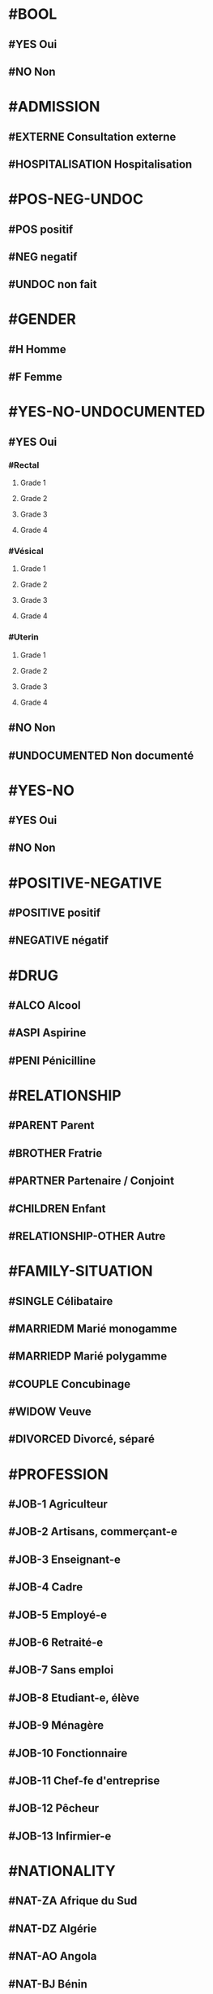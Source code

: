 * #BOOL
** #YES Oui
** #NO Non

* #ADMISSION
** #EXTERNE Consultation externe
** #HOSPITALISATION Hospitalisation

* #POS-NEG-UNDOC
** #POS positif
** #NEG negatif
** #UNDOC non fait

* #GENDER
** #H Homme
** #F Femme

* #YES-NO-UNDOCUMENTED
** #YES Oui
*** #Rectal
**** Grade 1
**** Grade 2
**** Grade 3
**** Grade 4
*** #Vésical
**** Grade 1
**** Grade 2
**** Grade 3
**** Grade 4
*** #Uterin
**** Grade 1
**** Grade 2
**** Grade 3
**** Grade 4
** #NO Non
** #UNDOCUMENTED Non documenté


* #YES-NO
** #YES Oui
** #NO Non

* #POSITIVE-NEGATIVE
** #POSITIVE positif
** #NEGATIVE négatif


* #DRUG
** #ALCO Alcool
** #ASPI Aspirine
** #PENI Pénicilline

* #RELATIONSHIP
** #PARENT Parent
** #BROTHER Fratrie
** #PARTNER Partenaire / Conjoint
** #CHILDREN Enfant
** #RELATIONSHIP-OTHER Autre

* #FAMILY-SITUATION
** #SINGLE Célibataire
** #MARRIEDM Marié monogamme
** #MARRIEDP Marié polygamme
** #COUPLE Concubinage
** #WIDOW Veuve
** #DIVORCED Divorcé, séparé

* #PROFESSION
** #JOB-1 Agriculteur
** #JOB-2 Artisans, commerçant-e
** #JOB-3 Enseignant-e
** #JOB-4 Cadre
** #JOB-5 Employé-e
** #JOB-6 Retraité-e
** #JOB-7 Sans emploi
** #JOB-8 Etudiant-e, élève
** #JOB-9 Ménagère
** #JOB-10 Fonctionnaire
** #JOB-11 Chef-fe d'entreprise
** #JOB-12 Pêcheur
** #JOB-13 Infirmier-e


* #NATIONALITY
** #NAT-ZA Afrique du Sud
** #NAT-DZ Algérie
** #NAT-AO Angola
** #NAT-BJ Bénin
** #NAT-BW Botswana
** #NAT-BF Burkina Faso
** #NAT-BI Burundi
** #NAT-CM Cameroun
** #NAT-CV Cap-Vert
** #NAT-CF République centrafricaine
** #NAT-KM Comores
** #NAT-CG République du Congo
** #NAT-CD République démocratique du Congo
** #NAT-CI Côte d'Ivoire
** #NAT-DJ Djibouti
** #NAT-EG Égypte
** #NAT-ER Érythrée
** #NAT-ET Éthiopie
** #NAT-GA Gabon
** #NAT-GM Gambie
** #NAT-GH Ghana
** #NAT-GN Guinée
** #NAT-GW Guinée Bissau
** #NAT-GQ Guinée Equatoriale
** #NAT-KE Kenya
** #NAT-LS Lesotho
** #NAT-LR Liberia
** #NAT-LY Libye
** #NAT-MG Madagascar
** #NAT-MW Malawi
** #NAT-ML Mali
** #NAT-MA Maroc
** #NAT-MU Maurice
** #NAT-MR Mauritanie
** #NAT-MZ Mozambique
** #NAT-NA Namibie
** #NAT-NI Niger
** #NAT-NE Nigeria
** #NAT-UG Ouganda
** #NAT-RW Rwanda
** #NAT-SN Sénégal
** #NAT-SC Seychelles
** #NAT-SL Sierra Leone
** #NAT-SO Somalie
** #NAT-SD Soudan
** #NAT-SS Soudan du Sud
** #NAT-SZ Swaziland
** #NAT-TZ Tanzanie
** #NAT-TD Tchad
** #NAT-TG Togo
** #NAT-TN Tunisie
** #NAT-ZM Zambie
** #NAT-ZW Zimbabwe

* #AMENORRHEE
** #No Non
** #AMENORRHEE-PRIMAIRE aménorrhée primaire
** #AMENORRHEE-SECONDAIRE aménorrhée secondaire

* #QUANTITY-PERIOD
** #RARE Rare
** #NORMAL Normal
** #PROFUSE Abondante
** #UNDOCUMENTED Non documenté


* #CONTRACEPTION
** #CONTRACEPTION-NO Pas de contraception
** #CONTRACEPTION-PRESERVATIF-MASC Préservatif masculin
** #CONTRACEPTION-PRESERVATIF-FEM Préservatif féminin
** #CONTRACEPTION-ORAL Contraceptif oral
** #CONTRACEPTION-IMPLANT Implant
** #CONTRACEPTION-INJ Contraceptif injectable
** #CONTRACEPTION-EMER Contraceptif d'urgence
** #CONTRACEPTION-LIG Ligature des trompes
** #CONTRACEPTION-OTHER Autre
** #CONTRACEPTION-UNDOCUMENTED Non documenté

* #GYNECOLOGICAL-TUMOR
** #CANCER-SEIN Cancer du sein
** #CANCER-CERVICAL Cancer cervical
** #CANCER-GYNECO-OTHER Autre pathologie gynécologique tumorale

* #COUNTRY
** #ZA Afrique du Sud
** #DZ Algérie
** #AO Angola
** #BJ Bénin
** #BW Botswana
** #BF Burkina Faso
** #BI Burundi

** #CM Cameroun
*** #CM-ADAM Adamaoua
**** #CM-ADAM-BAN District Banyo
***** AS Allat
***** AS Boumdo
***** AS Djem
***** AS Fada
***** AS Hore Taram
***** AS Mayo Darle CMA
***** AS Mayo Darle CSPC
***** AS Mayo Djinga
***** AS Mayo Kelele
***** AS Mbamti Katarko
***** AS Ndiwawa
***** AS Ribao
***** AS Sambo Labo
***** AS Taram Yabam
***** AS Tiket
**** District de Bankim
***** AS Atta
***** AS Bandam
***** AS Bankim rural
***** AS Bankim urbain
***** AS Nyamboya
***** AS Somie
***** AS Songkolong
**** District Djohong
***** AS Batoua-godole
***** AS Djohong
***** AS Kombo - Laka
***** AS Ngam
***** AS Ngaoui
***** AS Yamba
***** AS Yarmbang
**** District Meiganga
***** AS Babongo
***** AS Badjer
***** AS Beka
***** AS Bindiba
***** AS Boula
***** AS Dir CMA
***** AS Gandinang
***** AS Gunbela
***** AS Kaka
***** AS Kalaldi
***** AS Lokoti
***** AS Mbarang
***** AS Meidougou
***** AS Meiganga prive
***** AS Meiganga public
**** District Ngaoundal
***** AS Bagodo
***** AS Beka Gotto
***** AS Danfili
***** AS Ngaoundal Catholique
***** AS Ngaoundal CMA
***** AS Pangar
**** District Ngaoundere Rural
***** AS Beka-Hossere
***** AS Belel
***** AS Dang
***** AS Dibi
***** AS Likok
***** AS Martap
***** AS Mbang-Mboum
***** AS Mbe
***** AS Ngan-ha
***** AS Nyambaka
***** AS Sassa-Mbersi
***** AS Tourningal
***** AS Wack
***** AS Wassande
***** AS Bamyanga
***** AS Boumdjere
***** AS Ndelbe
***** AS Sabongari
**** District Tibati
***** AS Allat Mengack
***** AS Djombi
***** AS Mbakaou
***** AS Meidjamba
***** AS Minim
***** AS Ngaoubela
***** AS Tibati CMA
***** AS Tibati CSI
***** AS Tongo
**** District Tignere
***** AS Alme
***** AS Dode
***** AS Doualayel
***** AS Gadjiwan
***** AS Galim Tignere
***** AS Garbaya Yelwa
***** AS Kontcha
***** AS Libong
***** AS Mayo Bale
***** AS Tchabal Mbabo
***** AS Tignere
***** AS Wogomdou

*** Centre
**** District Akonolinga
***** AS Abem
****** EBENA
****** ABEM
****** AFEM
****** AKOUA
****** ANDOM
****** DJO'O
****** EBANDA
****** EKOUGOU I
****** EKOUGOU II
****** ETOLE
****** LEY
****** MBANG
****** MBEGA
****** MBIELE
****** MEBANG
****** MEKA'A NGONE
****** MINBAMA
****** NGOLLE
****** NLOBOLE
****** TENG
****** WOUMA
****** ZO'ONDIE

***** AS Akak
****** MAMELASSI
****** AZEM-
****** BITETELE
****** NGOUI
****** ZOUAMEYONG

***** AS Akonolinga urbain
****** Akonolinga
******* ABAM
******* AKOLO
******* ASSANGA
******* BESS
******* BIBA
******* BONDI
******* EBOA
******* EBOGO
******* EBOLASSI
******* EDOUMA
******* EKAM
******* EKOKO
******* EKOLMAN
******* EKOTE
******* EKOUDOU
******* EKOUMDOUMA
******* ESSANG
******* ESSONG
******* EWONDO
******* KPWELE
******* LOUM
******* MAKA
******* MBOSSO
******* MEKENDA
******* MEKONG
******* MELAN
******* MENGANA
******* MESSA
******* MEWOM
******* MEYOO
******* MINKONGO
******* MVE
******* NDAMBA
******* NDELE
******* NGOUBOU
******* NKOLNKOLSSENG
******* NKOLOBOUTOU
******* OVANG
******* QUARTIER ADMINISTRATIF
******* QUARTIER BAMILEKE
******* QUARTIER HAOUSSA
******* QUARTIER LAC
******* QUARTIER SCIERIE
******* SOBIA
******* SOMBO
******* SOO
******* VILLAGE 1
******* VILLAGE 2
******* YELINDA
******* YEMEYEME
******* YENGONO 1
******* YENGONO2
***** AS Djoudjoua
****** ANDOM MBAMA
****** ANDOM ASSI
****** AYENE
****** BIKOUM 2
****** BIKOUM1
****** DJOUDJOUA
****** EKOT
****** KOMBANG
****** KWPELE
****** MBASSI
****** MBEKOA
****** MBILLI
****** MEDJAP
****** MEDJAP ASSI
****** MEDOUMOU
****** MEKOK
****** NDJOBOCK
****** NDJOMBO ASSI
****** NGAT
****** NGOMBI
****** NKOABANG
****** NKOLOBONG
****** NKOLODJA
****** NOLO
****** NYASAMBA
****** YABE
****** YEBE
****** ZENGUE

***** AS Edjom
****** EDJOM
****** BETA
****** BIBA
****** BIKOMAN
****** BIKOUM I
****** BIKOUM II
****** BIYEM
****** EBOMAN
****** ENONEN
****** KAM II
****** MAAN
****** MEBASSA
****** MEBASSA II
****** MEBOMO
****** MEFINDI
****** MENGBWA
****** MEYO
****** NKOLMAKA
****** NKOLMEVOUT
****** NKOLSSI
****** NKOLTOM
****** NKOVENG
****** ZOMO

***** AS Ekoudou
****** EKOUDOU
****** ABANG ADJAB
****** ATSAMANE
****** AZEM
****** BITONE
****** BITSOK ADJAB
****** BITSOK TIKA
****** EFOUFOUM
****** EKOMBITE
****** EKOUDOU 2
****** EYEB 1
****** EYEK 2
****** MBAA
****** MEDJAM MELA
****** MEYEM AYA
****** NDJA DOUAN
****** NGOULEMEKONG
****** NKOABANG
****** NKOUT
****** OFOUBI
****** OVENG
****** SENG
****** TAP
****** ZADA 1
****** ZADA2
****** ZOULEBOT

***** AS Emvane-So
****** NGALLA
****** BIYOKA
****** CANAN
****** EBOMAN
****** EKOMBA-SSO
****** EMVANE SSO
****** ENGUELBAM
****** ESSAMANA
****** FANG SSO
****** KOUDOU
****** MABEN
****** MAYOS YEYE
****** MEBAE
****** MEDOMBO
****** MEKONG
****** MENGANA SSO
****** MEYOS SSO
****** NKANG ASSE
****** NKO
****** NKOADJAP
****** NTONGA
****** SONGDJEGUE
****** YANDA

***** AS Endom
****** ENDOM BLOC I
****** ABANG
****** AKOLUI
****** ATONG
****** BANGA
****** BENGUIA
****** BIGNIGNALI
****** BITSOGMALANG
****** EBIBIWO'O
****** EFFOULAN
****** EKOMBA
****** ENAMA
****** ENDOM BLOC 4
****** ENDOM BLOC II
****** ENDOM BLOC III
****** ENDOM FIN VILLAGE
****** ESSENG
****** FOULADJA
****** FOULASSI
****** KAM 1
****** KAM 2
****** KONGO
****** LOUM
****** MBALAM
****** MEDJEME 1
****** MEDJEME 2
****** MEKAK
****** MELANG
****** MEWOUT
****** MINBAN
****** MONEGOGO
****** NDOMBE
****** NDON
****** NGUELBANG
****** NKOLABENG
****** NKOLMEWOUT
****** NKOUTKOMO
****** NYADOGO
****** OVENG
****** PARADIE
****** PKWAMENDJIN
****** TOMBO
****** ZOULOU 1
****** ZOULOU 2

***** AS Mengang
****** ATONG
****** AKONO-AWAE
****** AWAE
****** BIYOMBO
****** EBASSI
****** EBOLAKOUNOU
****** EDOU
****** EKOK
****** ESSOUBA
****** KOUNDEESSONG
****** KOUNDOU
****** MENGANG
****** MENGOU
****** MEYONJOON
****** MINBANG
****** NKOLBECK
****** NKOLVAE
****** NSEP
****** OBOG
****** OMBGWONG

***** AS Mengueme-si
****** Meloum
****** ABABA
****** abam yuendjock
****** ALANGUENA
****** ATE
****** AVOM 1
****** biba
****** BIKOUMOU
****** BISSA BIFONO
****** DOUNGA
****** EFOGO
****** EFOULAN
****** EKOUNDOU
****** EMVONG
****** ETINGUILI
****** EVOM 2
****** KAMBA
****** LOUM
****** MEKOMO
****** mengueme si
****** meyeck
****** mezaa
****** MOBOLO SI
****** nkang kombo
****** NYAMOMO
****** YANA





***** AS Yeme-yeme
****** ABUI
****** AKOK
****** ASSOM
****** BALA
****** BIDJONG
****** BONG
****** DOUMOU
****** DOUNDOU ESSABO
****** EBOLDOUMOU
****** EKOUMEDOUM
****** ELOMBO
****** EYENGUELE
****** FOON
****** KANE
****** KEN
****** KONDANE
****** KOP
****** KOUM
****** MBALDJAP
****** MEDJEK
****** MELEN
****** MENGANA
****** MEYESS
****** MINGUEME
****** MINLOP
****** MOUMA
****** NDIBIDJEN
****** NDJONMEDJAP
****** NGOEDZOGO
****** NKOUMADJAP
****** NNEZIA
****** NVANEM
****** SAM
****** SESS
****** YEME
****** YEME YEME
****** YII

***** AS Zalom
****** EBAL
****** AKOUA
****** ANDAMEYOS
****** ASOO ADJAP
****** BIBA
****** BIBA2
****** BINOCK
****** EBOLOWA
****** EKAN
****** EKOUNDOUM
****** ENDAM
****** KEKA
****** MEBEL
****** MEDJAP
****** MEDOU
****** MEGOMBO
****** MEKOUM
****** NDIBI
****** NJELI
****** NKOLZOCK
****** NKOUT
****** NSIMI
****** NVANDAN
****** OSSANANGA
****** SOLOLO
****** SOO
****** ZALOM

**** District Awae
***** AS Elat minkom
***** AS Mimbang
***** AS Ngat
***** AS Nkolessong
***** AS Olanguina

**** District Ayos
***** AS Ayos
***** AS Efoufoup
***** AS Kobdombo
***** AS Mang
***** AS Mbaka
***** AS Mboke
***** AS Nganga
***** AS Nkoambang
***** AS Nyamvoudou
***** AS Salla
***** AS Yenassa


**** District Bafia
***** AS Assala
***** AS Bafia i
***** AS Bafia ii
***** AS Bafia rural
***** AS Balamba
***** AS Baliama
***** AS Bayomen
***** AS Bokito
***** AS Bongo
***** AS Deuk
***** AS Donenkeng
***** AS Gbwah
***** AS Goufan
***** AS Kiki
***** AS Mouko
***** AS Ombessa
***** AS Roum
***** AS Tsekane
***** AS Yangben

**** District Biyem Assi
***** AS Akok-ndoe
***** AS Biscuiterie
***** AS Biyem - Assi 1
***** AS Biyem - Assi 2
***** AS Etoug - Ebe
***** AS Melen elig-effa
***** AS Mendong
***** AS Mvog betsi
***** AS Nkolbikok 1
***** AS Nkolbikok 2
***** AS Simbok

**** District Cite Verte
***** AS Briqueterie
***** AS Carriere
***** AS Cite verte
***** AS Ekoudou
***** AS Messa
***** AS Mokolo
***** AS Nkomkana
***** AS Tsinga
***** AS Tsinga oliga

**** District Djoungolo
***** AS Elig essono
***** AS Emana
***** AS Essos
***** AS Etoa - Meki
***** AS Mballa 2
***** AS Mballa 5
***** AS Mvog ada
***** AS Nfandena
***** AS Nkolmesseng
***** AS Nkolondom
***** AS Nlongkak
***** AS Tsinga village

**** District Ebebda
***** AS Djounyat
***** AS Leka
***** AS Ngoksa
***** AS Nkolelouga


**** District Efoulan
***** AS Afanoyoa
***** AS Ahala
***** AS Efoulan
***** AS Ngoa ekelle
***** AS Nsimeyong
***** AS Obili

**** District Elig Mfomo
***** AS Elig - Mfomo
***** AS Kokodo
***** AS Nkengue
**** District Eseka
***** AS Bidjocka
***** AS Bondjock
***** AS Eseka
***** AS Ilanga
***** AS Likongue
***** AS Makak
***** AS Messondo
***** AS Mom
***** AS Song bayang
***** AS Song-badjeck
***** AS Songbong
**** District Esse
***** AS Afanloum
***** AS Edzendouan
***** AS Esse ville
***** AS Mvengessaboutou
***** AS Ngondimbele
***** AS Ngoungoumdu
***** AS Ongandi
**** District Evodoula
***** AS Evodoula
***** AS Kalngaha
***** AS Nkolassa
***** AS Nloudou
**** District Mbalmayo
***** AS Akoeman
***** AS Angonfeme
***** AS Assie
***** AS Ekoumeyek
***** AS Mbalmayo 1
***** AS Mbalmayo 2
***** AS Mbyo ngallan
***** AS Mengueme
***** AS Metet
***** AS Minlaba
***** AS Ngomedzap
***** AS Nkolmeyang
***** AS Nkolnyama
***** AS Nkolya
***** AS Olama
***** AS Onanambessa
***** AS Ossoessam
***** AS Sep
***** AS Zoatoupsi
**** District Mbandjock
***** AS Edoumdane
***** AS Lembe yezoum
***** AS Mbandjock
***** AS Mebolo
***** AS Mvebekon
***** AS Ndjore
***** AS Ndoumba
***** AS Nkoteng 1
***** AS Nkoteng 2
***** AS Nyassi
***** AS Zoa
**** District Mbankomo
***** AS Binguela
***** AS Ebeba
***** AS Mbankomo
***** AS Mefomo
***** AS Ntouessong
**** District Mfou
***** AS Atega
***** AS Dzeng
***** AS Essazok
***** AS Komassi
***** AS Meven
***** AS Mfou
***** AS Ndangueng
***** AS Nkilzok
***** AS Nkoabang
***** AS Nkongoa
***** AS Nsimalen
***** AS Omvan
**** District Monatele
***** AS Eyenmeyong
***** AS Monatele
***** AS Mvomekak
***** AS Ngomo
***** AS Nkog bong
***** AS Nkolkosse
***** AS Nlong bon 1
***** AS Tala
**** District Nanga Eboko
***** AS Bibey
***** AS Bissaga
***** AS Emtse
***** AS Mbargue
***** AS Metep
***** AS Minta
***** AS Mvomzock
***** AS Nanga eboko
***** AS Ndjassi
***** AS Ndjombe
***** AS Ngoulmekong
***** AS Nguen
***** AS Nsem
***** AS Wall
**** District Ndikinimeki
***** AS Boutourou
***** AS Makenene
***** AS Ndikinimeki
***** AS Ndokowanen
***** AS Nitoukou
***** AS Nyokon
**** District Ngog Mapubi
***** AS Bot makak
***** AS Boumnyebel
***** AS Dibang
***** AS Hegba
***** AS Mandoumba
***** AS Matomb
***** AS Mbanda
***** AS Mbebe kikot
***** AS Mintaba
***** AS Ndongo
***** AS Ngog-mapubi
***** AS Nguibassal
***** AS Ntouleng
***** AS Sombo
**** District Ngoumou
***** AS Akono
***** AS Bikok
***** AS Bikop
***** AS Evindissi
***** AS Ngoumou
***** AS Nkong abok
***** AS Offounou
**** District Nkolbisson
***** AS Ekorozock
***** AS Etetak
***** AS Nkolbisson
***** AS Nkolnkoumou
***** AS Nkolso'o
***** AS Nnom-nnam
***** AS Oyom-abang
**** District Nkoldongo
***** AS Ekounou
***** AS Kondengui
***** AS Meyo
***** AS Mimboman 1
***** AS Mimboman 2
***** AS Nkolndongo 1
***** AS Nkolndongo 2
***** AS Nkomo
***** AS Odza
**** District Ntui
***** AS Biakoa
***** AS Mbangassina
***** AS Ndimi
***** AS Ndjame
***** AS Ngoro
***** AS Nguila
***** AS Ntui
***** AS Nvoundou
***** AS Nyamanga 2
***** AS Nyamoko
***** AS Talba
**** District Obala
***** AS Batchenga
***** AS Efok
***** AS Ekabita - mendoum
***** AS Endinding
***** AS Essong
***** AS Etoud - Ayos
***** AS Minkama
***** AS Nkolguem
***** AS Nkolmekok
***** AS Nkometou
***** AS Obala
***** AS Yemessoa
***** AS Ebougsi
***** AS Ekekam 3
***** AS Elig eyeng
***** AS Lobo
***** AS Mva'a
***** AS Mvoua
***** AS Ngoya
***** AS Nkolpoblo
***** AS Nlong
***** AS Okola
***** AS Voua 2
**** District Sa'a
***** AS Lebamzip
***** AS Lepopomo
***** AS Ndong elang
***** AS Nkolang
***** AS Nkolbobo
***** AS Nkolmgbana
***** AS Nkolvak
***** AS Nlong onambele
***** AS Ondondo
***** AS Saa
**** District Soa
***** AS Ebang
***** AS Koulou
***** AS Ngali 2
***** AS Ntouessong
***** AS Soa
***** AS Ting melen
**** District Yoko
***** AS Doume
***** AS Linte
***** AS Makouri
***** AS Mankim
***** AS Nditam
***** AS Ndjole
***** AS Ngambe-tikar
***** AS Yoko


*** Est
**** District Abong Mbang
***** AS Abong Mbang Nord
***** AS Abong Mbang Sud
***** AS Angossas
***** AS Ankoung
***** AS Atok
***** AS Mbomba
***** AS Mindourou
***** AS Nkouak
**** District Batouri
***** AS Bandongoue
***** AS Batouri Centre 1
***** AS Batouri Centre 2
***** AS Batouri Nord 1
***** AS Batouri Nord 2
***** AS Batouri Ouest 1
***** AS Batouri Ouest 2
***** AS Batouri Sud
***** AS Belita 2
***** AS Dem 2 Kambele
***** AS Gadji
***** AS Gounte
***** AS Kamba Mieri
***** AS Mbendissola
***** AS Mbounou
***** AS Ndjassi
***** AS Nguelebok
***** AS Tapare
**** District Bertoua
***** AS Bazzama
***** AS Belabo
***** AS Bombi
***** AS Deng Deng
***** AS Diang
***** AS Enia
***** AS Grand Mboulaye
***** AS Mandjou
***** AS Mbethen
***** AS Mokolo 1
***** AS Mokolo 4
***** AS Moundi
***** AS Ndemba 1
***** AS Ndouan
***** AS Nkolbikon
***** AS Radio
***** AS Tigaza
**** District Betare Oya
***** AS Betare Oya
***** AS Dang Patou
***** AS Mbitom
***** AS Ngoura
***** AS Tongo Gadima
**** District Doume
***** AS Bayong
***** AS Dimako Nord
***** AS Dimako Sud
***** AS Doume 1
***** AS Doume 2
***** AS Goumbegeron
***** AS Motcheboum
***** AS Ngandame
***** AS Ngomdouma
***** AS Nkoum
***** AS Petit Pol
***** AS Seguelendom
**** District Garoua Boulai
***** AS Bindimba
***** AS Gado Badjere
***** AS Garoua Boulae
***** AS Nandoungue
**** District Kette
***** AS Bedobo
***** AS Bengue Tiko
***** AS Boubara
***** AS Gbiti
***** AS Kette
***** AS Lala
***** AS Ouli
***** AS Oundjiki
***** AS Timangolo
**** District Lomie
***** AS Lomie
***** AS Messok
***** AS Ngoyla
***** AS Zoulabot 1
**** District Mbang
***** AS Atsieck
***** AS Bimba
***** AS Djampiel
***** AS Kagnol 1
***** AS Lila
***** AS Mbang
**** District Messamena
***** AS Bidjombo
***** AS Dimpam
***** AS Doumo Mama
***** AS Messamena
***** AS Ngoulemakong
***** AS Somalomo
**** District Moloundou
***** AS Mikel
***** AS Moloundou
***** AS Ndongo/Adjala
***** AS Nguilili
***** AS Salapoumbe
**** District Ndelele
***** AS Kentzou
***** AS Lolo
***** AS Mbondoua
***** AS Mindourou
***** AS Ndelele
***** AS Ngotto
***** AS Pana
**** District Nguelemendouka
***** AS Azomekout
***** AS Bika
***** AS Ngoap
***** AS Nguelemendouka HD
**** District Yokadouma
***** AS Gari Gombo
***** AS Gribi
***** AS Massea
***** AS Moampack
***** AS Momdjepom
***** AS Ngatto
***** AS Ngolla 35
***** AS Yokadouma Nord
***** AS Yokadouma Sud

*** Extrème Nord
**** District Bogo
***** AS Balaza
***** AS Balda
***** AS Bogo
***** AS Borai
***** AS Guinggley
***** AS Madaka
***** AS Sedek
**** District Bourha
***** AS Boukoula
***** AS Bourha
***** AS Gamboura
***** AS Guili 1
***** AS Guili 2
***** AS Mbola
***** AS Oudda
***** AS Tchevi
***** AS Teleki
**** District Gazawa
***** AS Dagai
***** AS Gawel
***** AS Gazawa
***** AS Loulou
***** AS Massakal
***** AS Ndoukoula
***** AS Zongoya
**** District Goulfey
***** AS Afade
***** AS Amdjagara
***** AS Gana
***** AS Goulfey
***** AS Hilele
***** AS Maltam
***** AS Mara
**** District Guere
***** AS Bagana
***** AS Djougoumta
***** AS Dompya
***** AS Gobo
***** AS Guibi
***** AS Nouldaina
***** AS Polgue
**** District Guidiguis
***** AS Barlang
***** AS Bizili
***** AS Dongrosse
***** AS Doubane
***** AS Dziguilao 1
***** AS Dziguilao 2
***** AS Golonghini
***** AS Goundaye
***** AS Guego
***** AS Guereme
***** AS Guidiguis
***** AS Kabla
***** AS Kofide
***** AS Kourbi
***** AS Touloum
**** District Hina
***** AS Bering
***** AS Gamdougoum
***** AS Gawar
***** AS Hina
***** AS Ounangare Dimeo
***** AS Tchamahe
***** AS Zidim
***** AS Zouvoul
**** District Kaele
***** AS Bipaing
***** AS Boboyo
***** AS Djidoma
***** AS Doumrou
***** AS Gaban
***** AS Gadas
***** AS Garey
***** AS Going
***** AS Kaele
***** AS Lara
***** AS Mapoussere
***** AS Midjivin
***** AS Mindjil
***** AS Moubare
**** District Kar Hay
***** AS Datcheka
***** AS Doukoula 1
***** AS Doukoula 2
***** AS Gane
***** AS Going -Tala
***** AS Guissia
***** AS Kada
***** AS Mogom
***** AS Oulargo
***** AS Tchatibali
***** AS Werfeo
***** AS Zouaye
**** District Kolofata
***** AS Amchide
***** AS Gujimdele
***** AS Kerawa
***** AS Kolofata
***** AS Kouyape
***** AS Limani
***** AS Tolkomari
**** District Kousseri
***** AS Amchidire
***** AS Dabanga
***** AS Hile Haoussa
***** AS Holoum
***** AS Kalakafra
***** AS Madana
***** AS Madiako
***** AS Ndjagare
***** AS Ngodeni
***** AS Pagui
***** AS Parpar
***** AS Zimado
***** AS Zina
**** District Koza
***** AS Assighassia
***** AS Djingliya
***** AS Gaboua
***** AS Goldavi
***** AS Gouzda Vreket
***** AS Gouzda Wayam
***** AS Hirche
***** AS Koza 1
***** AS Koza 2
***** AS M'tskar
***** AS Moskota
***** AS Mozogo
***** AS Ndouvgui Kilda
***** AS Nghethewe
***** AS Ouzal
***** AS Zheleved
**** District Mada
***** AS Bargaram
***** AS Blangoua
***** AS Blaram
***** AS Darak
***** AS Hile  Alifa
***** AS Kobro
***** AS Kofia
***** AS Mada
***** AS Naga
**** District Maga
***** AS Tchika
***** AS Guirvidig
***** AS Maga
***** AS Mazera
***** AS Pouss
***** AS Tekele
**** District Makary
***** AS Amchilga
***** AS Biamo
***** AS Bodo
***** AS Bomboyo
***** AS Fotokol
***** AS Makary
***** AS Ngouma
***** AS Sagme
***** AS Woulky
**** District Maroua 1
***** AS Beguele
***** AS Domayo 2
***** AS Domayo Djarma
***** AS Domayo Kamanjo Igama
***** AS Katoual
***** AS Makabaye
***** AS Meskmanjo ine
***** AS Ngassa
***** AS Ourotchede
***** AS Palar
***** AS Salak
**** District Maroua 2
***** AS Dogba
***** AS Doualare
***** AS Founangue
***** AS Kossewa
***** AS Lopere
***** AS Papata
***** AS Zokok
**** District Maroua 3
***** AS Birio
***** AS Dargala
***** AS Djarengol Kodek
***** AS Djoulgouf
***** AS Dougoi
***** AS Kaewo
***** AS Kengola
***** AS Kodek
***** AS Ouro Zangui
***** AS Yoldeo
**** District Meri
***** AS Doulek
***** AS Doumrou
***** AS Douvangar
***** AS Godola
***** AS Kalliao
***** AS Magawa
***** AS Marnguirdla
***** AS Meftek Ouazzang
***** AS Meri
**** District Mindif
***** AS Djappai
***** AS Doyang
***** AS Loubour
***** AS Maoudine
***** AS Matfai
***** AS Mendeo
***** AS Mindif
***** AS Modjombodi
***** AS Mogom
***** AS Yakang
**** District Mogode
***** AS Houpou
***** AS Kila
***** AS Kortchi
***** AS Kossehone
***** AS Mogode
***** AS Rhumsiki
***** AS Rhumzou
***** AS Sir
**** District Mokolo
***** AS Gadala
***** AS Goudour
***** AS Magoumaz
***** AS Mandaka Chechem
***** AS Minawao
***** AS Mokolo 1
***** AS Mokolo 2
***** AS Mokong
***** AS Ouro Tada
***** AS Toufou
***** AS Tourou
***** AS Vouzod
***** AS Zamay
***** AS Ziling
**** District Mora
***** AS Aissa Harde
***** AS Bounderi
***** AS Djaounde
***** AS Godigong
***** AS Kossa
***** AS Kourgui
***** AS Magdeme
***** AS Massare
***** AS Mehe
***** AS Meme
***** AS Mora
***** AS Oudjilla
***** AS Podoko Nord
***** AS Tala Mokolo
***** AS Waza
**** District Moulvoudaye
***** AS Daram
***** AS Goudoum
***** AS Guirling
***** AS Horlong
***** AS Kolara
***** AS Korre
***** AS Manga
***** AS Moulvoudaye
***** AS Damai
***** AS Foulou
***** AS Mouda
***** AS Moutourwa
***** AS Titing
**** District Pette
***** AS Alagarno
***** AS Djaoude
***** AS Djoutabembal
***** AS Doubbel
***** AS Fadare
***** AS Malam Petel
***** AS Pette
**** District Roua
***** AS Madakonai
***** AS Medere
***** AS Midre
***** AS Ndimche
***** AS Roua
***** AS Soulede
**** District Tokombere
***** AS Kotraba
***** AS Mada-Kolkoch
***** AS Makalingae
***** AS Mambeza
***** AS Mangave - Dalil
***** AS Mokio
***** AS Ouldeme
***** AS Palbara
***** AS Tokombere 1
***** AS Tokombere 2
***** AS Warba
**** District Vele
***** AS Begue Palam
***** AS Djafga
***** AS Doreissou
***** AS Gabaraye
***** AS Kai Kai
***** AS Kartoua
***** AS Kouromokdaye
***** AS Madalam
***** AS Vele
***** AS Widigue
**** District Yagoua
***** AS Bougaye
***** AS Dana
***** AS Djongdong
***** AS Gobio
***** AS Hougno
***** AS Kalfou
***** AS Mass Gaya
***** AS Vada Toukou
***** AS Viri
***** AS Vounaloum
***** AS Yagoua

*** Littoral
**** District Abo
***** AS Bessounkang
***** AS Mangamba
***** AS Miang
***** AS Nono
***** AS Souza
**** District Bangue
***** AS Bangue
***** AS Bonamoussadi
***** AS Kotto
***** AS Logbessou 1
***** AS Logpom  Makepe
***** AS Makepe Missoke
***** AS Massoumbou
**** District Boko
***** AS Bobongo
***** AS Boko Plage
***** AS Boko Plateau
***** AS Cite Berge
***** AS Mbanga Pongo
***** AS Newton Airport
***** AS Ngodi Bakoko
**** District Bonassama
***** AS Bilingue
***** AS Bojongo
***** AS Bonamikano
***** AS Bonassama
***** AS Bonendale
***** AS Djebale
***** AS Grand Hangar
***** AS Mambanda
***** AS Ngwele
***** AS Nkomba
***** AS Sodiko
**** District Cite Des Palmiers
***** AS Cite des Palmiers
***** AS Dikahe
***** AS Genie Madiba
***** AS Logbessou 2
***** AS Maneke
***** AS Ndogbong-CP
***** AS Ndoghem 2
***** AS Nyalla-CP
***** AS Sodikombo
**** District Deido
***** AS Akwa 1
***** AS Akwa 2
***** AS Akwa 3
***** AS Akwa Nord
***** AS Bepanda omnisports
***** AS Bepanda TSF
***** AS Bessengue
***** AS Bonanjo
***** AS Cite Sic
***** AS Deido
***** AS Grand Moulin
***** AS Ndogbong
**** District Dibombari
***** AS Bekoko
***** AS Bomomo
***** AS Dibombari
***** AS Nkapa
***** AS Yabea
**** District Edea
***** AS Beon
***** AS Dehane
***** AS Delangue
***** AS Dizangue
***** AS Elogbele
***** AS Logbadjeck
***** AS Makondo
***** AS Malimba
***** AS Mouanko
***** AS Ngonga
***** AS Plateau administratif
**** District Japoma
***** AS Bwang
***** AS Japoma
***** AS Kambo
***** AS Mbanga
***** AS Nkembe
***** AS Nyalla
***** AS Yambong
***** AS Yassa
**** District Logbaba
***** AS Kongui
***** AS Logbaba Centre
***** AS Logbaba Plateau
***** AS Mboppi
***** AS Ndogbati
***** AS Ndogpassi 1
***** AS Ndogpassi 2
***** AS Ndogsimbi
***** AS Ndokoti
***** AS St Micheal
**** District Loum
***** AS Babong
***** AS Loum 1
***** AS Loum 2
***** AS Loum 3
***** AS Loum chantiers
**** District Manjo
***** AS Kolla
***** AS Manjo 1
***** AS Manjo 2
***** AS Moumekeng
***** AS N'lohe
***** AS Njoumbeng
**** District Manoka
***** AS Cap Cameroum
***** AS Kombo Moukoko
***** AS Manoka Centre
***** AS Sio Sio
***** AS Toube
**** District Mbanga
***** AS Boubou
***** AS Dikouma
***** AS EEC
***** AS Kotto
***** AS Matouke
***** AS Mission Cath
***** AS Mombo
***** AS Mouyouka
**** District Melong
***** AS Bare
***** AS Barehock
***** AS Essekou
***** AS Lelem
***** AS Mbokambo
***** AS Mbouroukou
***** AS Melong 2
***** AS Melong centre
***** AS Ndokou
***** AS Ndom Bakem
**** District Ndom
***** AS Bodi
***** AS Ibong
***** AS Kelleng
***** AS Likounmbiam
***** AS Ndogbatolgue
***** AS Ndom Centre
***** AS Nsongmbongo
***** AS Nyanon
***** AS Omeng
***** AS Pockmahonda
**** District New Bell
***** AS Camp Yabassi
***** AS Makea
***** AS Mbam Ewondo
***** AS New-Bell Bamileke
***** AS Ngangue
***** AS Nkolmintag
***** AS Nkololoun
***** AS Nkongmondo
***** AS Sebenjongo
***** AS Youpwe
**** District Ngambe
***** AS Bikat
***** AS Botbea
***** AS Mgog Mbog
***** AS Ngambe centre
***** AS Saha
***** AS Song Mbengue
***** AS Tomel
**** District Njombe Penja
***** AS Bouba
***** AS Njombe 1
***** AS Njombe 2
***** AS Penja 1
***** AS Penja 2
**** District Nkondjock
***** AS Dissouck
***** AS Mabombe
***** AS Moya
***** AS Ndobian
***** AS Ndoctiba
***** AS Nkondjock Centre
***** AS Sohock
**** District Nkongsamba
***** AS Bakwat
***** AS Baressoumtou
***** AS Bonangoh
***** AS Ebone
***** AS Eboum Mbeng
***** AS Ekangte
***** AS Ekel Mbeng
***** AS Ekol Mbeng
***** AS Nkoundou
***** AS Nlonko'o
**** District Nylon
***** AS Barcelone
***** AS Bonadiwoto
***** AS Diboum 2
***** AS Ndogpassi 3 Centre
***** AS Ndogpassi 3 ZR
***** AS Oyack 1
***** AS Oyack 3
***** AS Soboum
**** District Pouma
***** AS Makob
***** AS Nkonga
***** AS Pouma
***** AS Saint Andre
***** AS Song Simouth
**** District Yabassi
***** AS Benga
***** AS Bonepoupa
***** AS Longtoka
***** AS Solle
***** AS Tonde
***** AS Yabassi
***** AS Yingui

*** Nord
**** District Bibemi
***** AS Adoumri
***** AS Bibemi
***** AS Bide
***** AS Dengui
***** AS Djaloumi
***** AS Hamalade
***** AS Houla
***** AS Lam
***** AS Mandjola
***** AS Mayo lope
***** AS Mbella
***** AS Ndiam badi
***** AS Padarme
**** District Figuil
***** AS Badadji
***** AS Batao
***** AS Bidzar
***** AS Biou
***** AS Djougui
***** AS Figuil
***** AS Karewa
***** AS Kong kong
***** AS Lam
***** AS Pelgue
**** District Garoua I
***** AS Bangli
***** AS Djamboutou
***** AS Garoua winde
***** AS Kollere
***** AS Nakong
***** AS Ouro kanadi
***** AS Ouro malam amadou
***** AS Souari
**** District Garoua II
***** AS Foulbere
***** AS Lainde
***** AS Nassarao
***** AS Poumpoumre
***** AS Roumde adjia
***** AS Takasco
**** District Gaschiga
***** AS Barndake
***** AS Bascheo
***** AS Dembo
***** AS Demsa
***** AS Djatoumi
***** AS Gaschiga
***** AS Hamakoussou
***** AS Kobossi
***** AS Pomla manga
***** AS Rognou
**** District Golombe
***** AS Babouri
***** AS Bissoli
***** AS Djabi
***** AS Sorawel
***** AS Sossilim
***** AS Tchontchi
**** District Guider
***** AS Balga
***** AS Douroum
***** AS Gaval
***** AS Gorom
***** AS Guider
***** AS Larbak
***** AS Libe
***** AS Lougguere
***** AS Matafal
***** AS Morija
***** AS Mousgoy
***** AS Sainte martine
***** AS Soukoundou
**** District Lagdo
***** AS Badankali
***** AS Bakona
***** AS Bame
***** AS Bocki
***** AS Dingale
***** AS Djipporde
***** AS Gouna
***** AS Gounougou
***** AS Lamoudam
***** AS Na'ari
***** AS Ouro kessoum
***** AS Tongo
**** District Mayo Oulo
***** AS Bossoum
***** AS Doumo
***** AS Dourbeye
***** AS Guirviza
***** AS Mandama
***** AS Mayo oulo
***** AS Mouroum
***** AS Pologozom
***** AS Wafo
**** District Ngong
***** AS Babla
***** AS Badang
***** AS Boumedje
***** AS Djalingo
***** AS Djefatou
***** AS Lainde tchitta
***** AS Mbaga
***** AS Ndjola
***** AS Ngong
***** AS Sanguere ngal
***** AS Tcheboa
***** AS Touroua
**** District Pitoa
***** AS Badjouma centre
***** AS Badjouma radier
***** AS Bajengo
***** AS Banaye
***** AS Be
***** AS Boula ibib
***** AS Dola
***** AS Holma
***** AS Langui
***** AS Pitoa
**** District Poli
***** AS Balkossa
***** AS Beka
***** AS Bimba
***** AS Boumba
***** AS Djoumte
***** AS Fignole
***** AS Poli
***** AS Tapare
***** AS Tchamba
***** AS Voko
***** AS Wangai
**** District Rey Bouba
***** AS Alpha
***** AS Baikwa
***** AS Bere
***** AS Djamare
***** AS Djouroum
***** AS Dobinga
***** AS Koinderi
***** AS Kong rong
***** AS Mombore
***** AS Rey bouba
***** AS Sinassi
***** AS Somessi
**** District Tchollire
***** AS Djaba
***** AS Gamba
***** AS Gor
***** AS Hormbali
***** AS Kali
***** AS Madingring
***** AS Sakdje
***** AS Sorombeo
***** AS Tchollire
**** District Touboro
***** AS Djom
***** AS Dompta
***** AS Mafare
***** AS Mbai-mboum
***** AS Mbaka
***** AS Mbang-rey
***** AS Mbeing
***** AS Ngai-lara
***** AS Touboro
***** AS Vogzom
***** AS Yanli

*** Nord Ouest
**** District Ako
***** AS Abongshie
***** AS Ako urban
***** AS Akwaja
***** AS Berabe
***** AS Buku
***** AS Jevi
***** AS Kuta
**** District Bafut
***** AS Akofunguba
***** AS Akossia
***** AS Buwe - Bukari
***** AS Mambu
***** AS Manji
***** AS Mankanikong
***** AS Mankwi
***** AS Mbakong
***** AS Mforya
***** AS Mundum
***** AS Nchum
***** AS Nsem
***** AS Nsoh
***** AS Tingoh
**** District Bali
***** AS Bali catholic
***** AS Bali urban
***** AS Bawock
***** AS Bossa
***** AS Gungong
***** AS Njenka
***** AS Wosing
**** District Bamenda
***** AS Akumlam
***** AS Alabukam
***** AS Alakuma
***** AS Alamandom
***** AS Atuakom
***** AS Azire
***** AS Mankon
***** AS Mbachogwa
***** AS Mendankwe
***** AS Mulang
***** AS Ndzah
***** AS Nkwen Baptist
***** AS Nkwen rural
***** AS Nkwen urban
***** AS Ntambag
***** AS Ntamulung
***** AS Ntankah
**** District Batibo
***** AS Ashong
***** AS Batibo urban
***** AS Bifang
***** AS Eka
***** AS Ewai
***** AS Ewoh
***** AS Guzang
***** AS Gwofon
***** AS Kugwe
***** AS Kulabei
***** AS Larinji
***** AS Olorunti
***** AS Tiben
***** AS Widikum
**** District Benakuma
***** AS Baworo
***** AS Beba-Batomo
***** AS Befang
***** AS Benabinge
***** AS Benade
***** AS Benakuma
***** AS Modelle
***** AS Okoromanjang
**** District Fundong
***** AS Aduk
***** AS Anyajua
***** AS Belo
***** AS Faunantui
***** AS Fundong urban
***** AS Kikfuini
***** AS Konene
***** AS Mbengkas
***** AS Mbessa
***** AS Mejang
***** AS Mentang
***** AS Ndawara
**** District Kumbo East
***** AS Dzeng
***** AS Jakiri cma
***** AS Jakiri IHC
***** AS Kwanso
***** AS Lip
***** AS Mbah
***** AS Mbam
***** AS Mbiame
***** AS Mbokam
***** AS Mbonso
***** AS Ngendzen
***** AS Ngorin
***** AS Nkar
***** AS Shisong
***** AS Sop
***** AS Tatum
***** AS Vekovi
***** AS Wainamah
***** AS Wasi Ber
***** AS Wvem
**** District Kumbo West
***** AS BBH
***** AS Buh
***** AS Kai
***** AS Kikaikom
***** AS Kikiakelaki
***** AS Kitiwum
***** AS Kumbo CMA
***** AS Kumbo urban
***** AS Kuvlu
***** AS Melim
***** AS Nkumkov
**** District Mbengwi
***** AS Abebung
***** AS Acha tugi
***** AS Ajei
***** AS Andek
***** AS Azem
***** AS Bome
***** AS Etwii
***** AS Kob
***** AS Mbengeghang
***** AS Mbengwi urban
***** AS Munam
***** AS Ngyen mbo
***** AS Njah etu
***** AS Njindom
***** AS Nkon mengom
***** AS Teze
***** AS Tinechung
**** District Ndop
***** AS Baba 1
***** AS Babessi
***** AS Babungo
***** AS Bafanji
***** AS Balikumbat
***** AS Bamali
***** AS Bambalang
***** AS Bamessing
***** AS Bamunka rural
***** AS Bamunka urban
***** AS Bamunkumbit
***** AS Bangolan
***** AS Mbangsalle
***** AS Mbissa
***** AS Mighang
**** District Ndu
***** AS kakar
***** AS Luh
***** AS Mangu
***** AS Mbawrong
***** AS Mbiyeh
***** AS Mbongong
***** AS Ndu urban
***** AS Ntumbaw
***** AS Sop
**** District Njikwa
***** AS Akanunku
***** AS Bassa
***** AS Konda
***** AS Kuttin
***** AS Njikwa
***** AS Oshie
**** District Nkambe
***** AS Bih
***** AS Binka
***** AS Binshua
***** AS Bua-bua
***** AS Dumbu
***** AS Fonfuka
***** AS Kom
***** AS Lus
***** AS Mbot
***** AS Misaje
***** AS Njap
***** AS Nkambe urban
***** AS Tabenken
***** AS Wat
**** District Nwa
***** AS Gom
***** AS Lih
***** AS Ngu
***** AS Ntem
***** AS Ntong
***** AS Nwa
***** AS Yang
**** District Oku
***** AS Djottin
***** AS Elak
***** AS Ibal
***** AS Ichim
***** AS Jikijem
***** AS Kevu
***** AS Lassin
***** AS Mboh
***** AS Ngeptang
***** AS Nkor
***** AS Simonkoh
**** District Santa
***** AS Akum
***** AS Awing
***** AS Baligham
***** AS Buchi
***** AS Mbeme
***** AS Mbu
***** AS Menka
***** AS Ndepang
***** AS Ntoh
***** AS Pinyin
***** AS Santa urban
**** District Tubah
***** AS Baforkum
***** AS Bambili
***** AS Bambui
***** AS Finge
***** AS Kedjom keku
***** AS Kedjom ketinguh
***** AS Kwighe
***** AS Lih
***** AS Ntehmbang
***** AS Sabga
***** AS Tikebeng
**** District Wum
***** AS Abar
***** AS Bafmen
***** AS Bu
***** AS Esu
***** AS Furuawa
***** AS Furubana
***** AS Ise
***** AS Kpep
***** AS Kumfutu
***** AS Munkep
***** AS St Martin
***** AS Weh
***** AS Weh azoh
***** AS Wum urban
***** AS Yemge
***** AS Zhoa

*** Ouest
**** District Bafang
***** AS Babouate
***** AS Baboutcha-Fongam
***** AS Baboutcheu-Ngaleu
***** AS Bafang-Chefferie
***** AS Bakou
***** AS Bana
***** AS Manila
***** AS Mouankeu
***** AS Ndokovi
***** AS Baham
**** District Baham
***** AS Bahiala Cheffou
***** AS Bametchoue Fodom
***** AS Bangou-Carrefour
***** AS Bangou-Ville
***** AS Bapa Bametchetcha
***** AS Batie
***** AS Kassim
***** AS Ngougoua
**** District Bamendjou
***** AS Baboum
***** AS Bahouan I
***** AS Bahouan II
***** AS Balatsit
***** AS Bameka
***** AS Bamendjou
***** AS Bangam
***** AS Batchoum
***** AS Ngouang
**** District Bandja
***** AS Babouantou
***** AS Bandja-Chefferie
***** AS Bandja-Ville
***** AS Baving
***** AS Fondanti
***** AS Fondjomekwet
***** AS Fotouni
**** District Bandjoun
***** AS Batoufam
***** AS Bayagam
***** AS Demdemg
***** AS Dja
***** AS Djiomghouo
***** AS Famla II
***** AS Ha'a
***** AS Mbouo
***** AS Pete
***** AS Semto
***** AS Tesse
***** AS Tsela
***** AS Yom
**** District Bangangte
***** AS Badounga
***** AS Bakong
***** AS Balengou
***** AS Bamena
***** AS Bangang-Fokam
***** AS Bangangte
***** AS Bangoua
***** AS Bangoulap
***** AS Bantoum I
***** AS Bassamba
***** AS Batchingou
***** AS Bazou
***** AS Feugnoun
***** AS Ndipta III
***** AS Projet Route du Noun
***** AS Tonga
***** AS Toukop
**** District Bangourain
***** AS Bangambi
***** AS Bangourain
***** AS Kouhouat
***** AS Koumengba
***** AS Kourom
***** AS Koutoukpi
**** District Batcham
***** AS Baladjeutsa
***** AS Baleghang
***** AS Balena
***** AS Bambi
***** AS Bamougong
***** AS Bangang Chefferie Est
***** AS Bangang Chefferie Ouest
***** AS Batcham Chefferie
***** AS Batcham Fiela
***** AS Batcham Ville
***** AS Batsintchuet
***** AS Nzindong
**** District Dschang
***** AS Baleveng
***** AS Balevoni
***** AS Doumbouo
***** AS Fiala Foreke
***** AS Fokoue
***** AS Fometa
***** AS Fomopea
***** AS Fonakeukeu
***** AS Fondonera
***** AS Fongo-Ndeng
***** AS Fontsa Touala
***** AS Fotsetsa
***** AS Latchouet
***** AS Lepoh
***** AS Lingang-Foto
***** AS Maka
***** AS Mbeng
***** AS Mboua
***** AS Mekouale
***** AS Ndoh-Djutsitsa
***** AS Nkeuli
***** AS siteu
**** District Foumban
***** AS Bafole
***** AS Foumban Nord
***** AS Foumban Ouest
***** AS Foumban Sud
***** AS Foyet
***** AS Kouchankap
***** AS Kouffen
***** AS Koundja
***** AS Koupa Kagnam
***** AS Koupa Matapit
***** AS Koutie
***** AS Mambain
***** AS Mancha
***** AS Mapouoche
***** AS Mataket
***** AS Matoumbain
***** AS Mayap
***** AS Njimom
***** AS Njindare
***** AS Njisse
**** District Foumbot
***** AS Baegom
***** AS Baegom II
***** AS Fosset
***** AS Foumbot I
***** AS Foumbot II
***** AS Foumbot III
***** AS Foumbot IV
***** AS Foumbot V
***** AS Maka II
***** AS Momo
***** AS Njone
**** District Galim
***** AS Bagam
***** AS Bagam Est
***** AS Bagam Nord
***** AS Bamendjing
***** AS Bamenyam
***** AS Bati
***** AS Galim
***** AS Galim-Est
***** AS Menfoung
**** District Kekem
***** AS Balembo
***** AS Bamengui
***** AS Bangui-Chari
***** AS Banwa
***** AS Bapoungue
***** AS Bayon
***** AS Kekem
***** AS Mboebo
**** District Kouoptamo
***** AS Chanas
***** AS Kouoptamo
***** AS Koupara
***** AS Ngbetsoueen
***** AS Njidoun
***** AS Njingoumbe
***** AS Njintapon
**** District Malantouen
***** AS Fejemkwet
***** AS Koula
***** AS Magba
***** AS Mahoua
***** AS Makoutam
***** AS Makpa
***** AS Malantouen
***** AS Malien
***** AS Manda
***** AS Manguiembou
***** AS Manjouom
***** AS Manki II
***** AS Mantoum
***** AS Mapou Njipoute
***** AS Matoupou
***** AS Matta
***** AS Mayo
**** District Massangam
***** AS Ngounso
***** AS Magna
***** AS Makom
***** AS Malanden
***** AS Mamognan
***** AS Mankouombi
***** AS Mansouen
***** AS Massangam
***** AS Matoufa
***** AS Mayakoue
**** District Mbouda
***** AS Babete
***** AS Bafounda
***** AS Balatchi
***** AS Balepo
***** AS Bamelo
***** AS Bamendjinda
***** AS Bamenkombo
***** AS Bamesso
***** AS Mbouda Nord
***** AS Mbouda Sud
***** AS Mbouda-Ouest
***** AS Toumaka
**** District Mifi
***** AS Badiembou
***** AS Bapi
***** AS Batoukop
***** AS Baye
***** AS Djeleng
***** AS Djietcha
***** AS Djunang
***** AS Famla
***** AS Famtchouet
***** AS Kamkop
***** AS Keuleu
***** AS King Place
***** AS Kongso
***** AS Kouogouo
***** AS Lafe
***** AS Tchada
***** AS Tocket
***** AS Tyo
***** AS Wouong
***** AS Yagou
**** District Penka Michel
***** AS Badjeghang
***** AS Balefock
***** AS Balessing
***** AS Baloum
***** AS Bambi
***** AS Bamendou II
***** AS Bamendou Leo
***** AS Bamendou-Chefferie
***** AS Baneghang
***** AS Bani-Baloum
***** AS Bansoa Chefferie
***** AS Batotcha
***** AS Centre urbain
***** AS Penka michel
**** District Santchou
***** AS Bale
***** AS Fombap
***** AS Ngah-Kou
***** AS Ngwatta
***** AS Santchou

*** Sud
**** District Ambam
***** AS Abang - Minko
***** AS Ambam
***** AS Evouzok
***** AS Kye - Ossi
***** AS Ma'an
***** AS Mbam Essa Obam
***** AS Mebang
***** AS Mefoup
***** AS Mendjimi
***** AS Messama 1
***** AS Meyo Centre
***** AS Mfoua
***** AS Minkan- Mengale
***** AS Ndjazeng
***** AS Nong
***** AS Nsessoum
***** AS Nyabessang
**** District Djoum
***** AS Alati
***** AS Djoum
***** AS Melen-Zaman
***** AS Mfem
***** AS Mintom
***** AS Mveng
***** AS Nkolenyeng
***** AS Oveng Fang
**** District Ebolowa
***** AS Abang
***** AS Biba I
***** AS Bissam
***** AS Bitsogman
***** AS Biwong Bane
***** AS Dispensaire Urbain
***** AS Doum
***** AS Efoulan
***** AS Enongal
***** AS Ma'amezam
***** AS Mefo
***** AS Melangue 1
***** AS Mengong
***** AS Meyo Ville
***** AS Ngoulemakong
***** AS Ngoulessaman
***** AS Nkoetye
***** AS Nnemeyong 2
***** AS Soumou
**** District Kribi
***** AS Adjap
**** District Lolodorf
***** AS Akom Bikoe
***** AS Akom II
***** AS Atog Boga
***** AS Bandevouri
***** AS Bipindi
***** AS Campo
***** AS Elog - Batindi
***** AS Elon
***** AS Grand Batanga
***** AS Hevecam
***** AS Kribi
***** AS Lolodorf
***** AS Londji
***** AS Melondo
***** AS Mvengue
***** AS Ngovayang
***** AS Nkoampoer
***** AS Nkollo
***** AS Socapalm
**** District Meyomessala
***** AS Bengbis
***** AS Ekong
***** AS Enyeng
***** AS Koum Yetotan
***** AS Mbometa
***** AS Mekas
***** AS Mengon
***** AS Messok
***** AS Meyomessala
***** AS Ngoasse
***** AS Nkolenyeng
***** AS Olembe
**** District Mvangan
***** AS Amvom
***** AS Biwong Bulu
***** AS Endengue
***** AS Koungoulou
***** AS Mvangan
***** AS Nselang
**** District Olamze
***** AS Mekomengona
***** AS Olamze
**** District Sangmelima
***** AS Akomessing
***** AS Akon
***** AS Avebe Esse
***** AS Elom Yemfek
***** AS Meyomadjom
***** AS Meyomessi
***** AS Mezesse
***** AS Nkolnguet
***** AS Nkolotou'outou
***** AS Olounou
***** AS Oveng Yemvak
**** District Zoetele
***** AS Ebamina
***** AS Ekombite
***** AS Fibot
***** AS Messam
***** AS Mfouladja
***** AS Ndele
***** AS Nden
***** AS Nkolbang
***** AS Zoetele

*** Sud Ouest
**** District Akwaya
***** AS Akwa
***** AS Akwaya
***** AS Amassi
***** AS Bagundu
***** AS Bassa
**** District Bakassi
***** AS Idabato
***** AS Isangele
***** AS Kombo Abedimo
***** AS Kombo Itindi
**** District Bangem
***** AS Bangem
***** AS Ebamut
***** AS Ekajoh Bajoh
***** AS Muabi
***** AS Muambong
***** AS Nkack
**** District Buea
***** AS Bokwaongo
***** AS Bova
***** AS Buea Road
***** AS Buea Town
***** AS Molyko
***** AS Muea
***** AS Tole
**** District Ekondo Titi
***** AS Bafaka
***** AS Bamusso
***** AS Bekora
***** AS Bekumu
***** AS Bisoro
***** AS Ekondo Titi
***** AS Illor
***** AS Kumbe Balue
***** AS Lobe
**** District Eyumodjock
***** AS Afap
***** AS Ekok
***** AS Eyumojock
***** AS Kembong
***** AS Ogurang
**** District Fontem
***** AS Azi
***** AS Essoh Attah
***** AS Fojumetaw
***** AS Fotabong
***** AS Mbetta
***** AS Menji
***** AS Njungo
***** AS Takwai
**** District Konye
***** AS Ibemi
***** AS Ikiliwindi
***** AS Konye
***** AS Kurume
***** AS Matoh
***** AS Mbakwa Supe
***** AS Nyandong
***** AS Wone
**** District Kumba
***** AS Banga Bakundu
***** AS Big Bekondo
***** AS Big Ngbandi
***** AS Dikome Balue
***** AS Ekombe Bonji
***** AS Fiango
***** AS Kumba Mbeng
***** AS Kumba Pulletin
***** AS Kumba Town
***** AS Massaka
***** AS Mukonje
***** AS Ntam
**** District Limbe
***** AS Batoke
***** AS Bojongo
***** AS Bota
***** AS Idenua
***** AS Mabeta
***** AS Moliwe
***** AS Sea Port
***** AS Zone 2
**** District Mamfe
***** AS Bachuo Akagbe
***** AS Kajifu
***** AS Kendem
***** AS Mamfe
***** AS Tali
**** District Mbonge
***** AS Boa Balondo
***** AS Bokosso
***** AS Kombone
***** AS Kotto Barombi
***** AS Mbonge
**** District Mundemba
***** AS Lipenja
***** AS Madie Ngollo
***** AS Mundemba
***** AS Pamol Ndian
**** District Muyuka
***** AS Bafia
***** AS Ekona
***** AS Malende
***** AS Meanja
***** AS Muyuka
**** District Nguti
***** AS Ayong
***** AS Bakogo
***** AS Elumba Mbo
***** AS Eyang Atemako
***** AS Manyemen
***** AS Nguti 1
***** AS Nguti 2
***** AS Ntale
**** District Tiko
***** AS Holforth
***** AS Kange
***** AS Likomba
***** AS Misselele
***** AS Mondoni
***** AS Mudeka
***** AS Mutengene
***** AS Tiko Town
**** District Tombel
***** AS Baseng
***** AS Ebonji
***** AS Edibenjock
***** AS Ndibenjock
***** AS Ndom
***** AS Nyassosso
***** AS Tombel Town
**** District Wabane
***** AS Bamumbu
***** AS Bechati
***** AS Fotang


** #CV Cap-Vert
** #CF République centrafricaine
** #KM Comores
** #CG République du Congo
** #CD République démocratique du Congo
** #CI Côte d'Ivoire
** #DJ Djibouti
** #EG Égypte
** #ER Érythrée
** #ET Éthiopie
** #GA Gabon
** #GM Gambie
** #GH Ghana
** #GN Guinée
** #GW Guinée Bissau
** #GQ Guinée Equatoriale
** #KE Kenya
** #LS Lesotho
** #LR Liberia
** #LY Libye
** #MG Madagascar
** #MW Malawi
** #ML Mali
** #MA Maroc
** #MU Maurice
** #MR Mauritanie
** #MZ Mozambique
** #NA Namibie
** #NI Niger
** #NE Nigeria
** #UG Ouganda
** #RW Rwanda
** #SN Sénégal
** #SC Seychelles
** #SL Sierra Leone
** #SO Somalie
** #SD Soudan
** #SS Soudan du Sud
** #SZ Swaziland
** #TZ Tanzanie
** #TD Tchad
** #TG Togo
** #TN Tunisie
** #ZM Zambie
** #ZW Zimbabwe

* #CONSULTANT
** #DOCTOR-1 Dr Sandrine NYOTUE
** #DOCTOR-2 Dr Eveline FOGUEM
** #NURSE-1 Aimé ASSIGUI


* #MOTIF-CONSULTATION
** #PELVIC-PAIN douleurs pelviennes
** #VAGINAL-ITCHING prurit vaginal
** #LEUCORRHEA leucorrhées
** #DYSPAREUNIA Dyspareunie
** #ABNORMAL-VAGINAL-BLEEDING saignements vaginaux anormaux
** #POST-COITAL-BLEEDING saignements post coitaux
** #MENORRAGIA ménorragies
** #METRORRAGIA métrorragies
** #SPANIOMENORRHEA spanioménorrhées
** #POLLAKIMENORRHEA pollakiménorrhées
** #PREGNANCY-WISH désir de conception
** #CONTRACEPTIVE-WISH désir de contraception
** #CERVICAL-CANCER-SCREENING dépistage du cancer du col
** #BREAST-PAIN douleur mammaire
** #BREAST-NODULE nodule mammaire

* #DELIVERY
** #HOME Domicile
** #HOSPITAL Hôpital


* #AMENORRHE
** #NO Non
** #PRIMARY-AMENORRHEA aménorrhée primaire
** #SECONDAIRE-AMENORRHEA aménorrhée secondaire

* #PELVIC-PAIN
** #NO Non
** #CHRONIC-PAIN Douleur chronique
** #ACUTE-PAIN Douleur aigũe

* #POSITIVE-NEGATIVE-UNDOCUMENTED
** #YES Oui
** #NO Non
** #ND Non documenté

* #DIAGNOSTIC
** #CERVICAL-CANCER Cancer cervical
** #BREAST-CANCER Cancer du sein
** #GENITAL-SCHISTOSOMIASIS Schistosomiase génitale
** #SYPHILIS Syphilis
** #HIV VIH
** #CHLAMYDIA Chlamydia
** #STD-OTHERS Autres IST
** #PREGNANCY Grossesse
** #PID Maladie inflammatoire pelvienne
** #NO-DYSPLASIA-EVIDENCE Pas d'évidence de dysplasie cervicale
** #DIAGNOSTIC-OTHER Autre diagnostic
** #COC_N Contraception orale combinée nouveau
** #COC-O Contraception orale combinée ancien
** #PSP-N Contraception orale progestatif nouveau
** #PSP-O Contraception orale progestatif ancien
** #CO-INJ-N Contraception injectable nouveau
** #CO-INJ-O Contraception injectable ancien
** #CO-IMP-N Contraception implant nouveau
** #CO-IMP-O Contraception implant ancien
** #CO-DIU-N Contraception DIU ancien
** #CO-DIU-O Contraception DIU nouveau
** #EMER-CO Contraception d'urgence
** #CONDOM-M Contraception préservatif masculin
** #CONDOM-F Contraception préservatif féminin
** #VASECT Contraception vasectomie
** #LIGATURE Contraception ligature des trompes


* #PERIOD-ABNORMALITY Problème lié aux règles (#PERIOD-ABNORMALITY)
** #HYPOMENORRHEA hypoménorrhées règles < 3 jours
** #HYPERMENORRHEA hyperménorrhées règles > 8 jours
** #OLIGOMENORRHEA oligoménorrhées règles trop peu abondantes
** #POLYMENORRHEA polyménorrhées règles trop abondantes
** #HYPERPOLYMENORRHEA hyperpolyménorrhées= ménorragies
** #POLLAKIMENORRHEA pollakiménorrhées cycles courts
** #SPANIOMENORRHEA spanioménorrhées cycles longs
** #METRORRHAGIA métrorragies saignements anormaux d'origine utérine sans rapport avec les règles
** #PRIMARY AMENORRHEA Aménorrhées primaire
** #SECONDARY AMENORRHEA Aménorrhée secondaire
** #DYSMENORRHEA Dysménorrhée


* #GENITAL-PROLAPSE-KIND
** #RECTAL Rectal
** #VESICAL Vésical
** #UTERUS Utérin

** #GENITAL-PROAPSE-GRADE
*** #GRADE-ONE Grade 1 s'affaisse dans la partie sup du vagin
*** #GRADE-TWO Grade 2 s'affaisse dans la partie inférieure du vagin
*** #GRADE-THREE Grade 3 à moins de 1 cm de l'hymen
*** #GRADE-FOUR Grade 4 extériorisé


* #TREATMENT
** #AZ-UNIQUE Azithromycine 1g dose unique
** #AZ-THREE-WEEKS Azithromycine 1g 1x/semaine pdt 3 semaines
** #DO-SEVEN Doxycycline 100mg 1cp 2x/j pendant 7 jours
** #DO-PID Doxycycline 100mg 1cp 2x/j pendant 14 jours
** #DO-THREE-WEEKS Doxycycline 100mg 1cp 2x/j pendant 21 jours
** #CEF-IM Ceftriaxone 500mg 1 dose im
** #BEN-PENI-UNIQUE Benzathine benzylpénicilline 2.4 MU une dose im
** #BEN-PENI-THREE-WEEKS Benzathine benzylpénicilline 2.4 MU im 1x/sem pdt 3 semaines
** #AINS Ibuprofène 400 mg 3x/j
** #PARA Paracétamol 1g 3-4x/j
** #AC-FOL Acide folique 5mg 1cp/j
** #FER-ING Hemafer 100mg 1 amp
** #FER-FOL Fer-Fol 1cp/j pendant 1 mois
** #CEF-PO Céfixime 400 mg po Dose unique
** #MYC-CP-VAG Clotrimazole 500mg 2cp vaginaux/j pdt 3 jours
** #METRO-TV Métronidazole 2g po dose unique
** #METRO-PID Métronidazole 500mg 2x/j pdt 14 jours
** #METRO-GV Métronidazole 2g po J0 et J2

* #LEUCORRHEA
** Normal
** Blanchâtre-pateuse
** Jaune
** Verdâtre
** Malodorante

* #DYSPAREUNIA
** Superficielles
** Profondes
** Non

* #SURGERY-GYN
** #NO Pas de chirurgie
** #CURETAGE Curetage aspiration
** #MYOM Myomectomie fibromectomie
** #HYST Hystérectomie
** #ANNEX Annexectomie
** #ECTOPIC GEU
** #CYST Cystectomie
** #CONDYLOMA Condylome
** #STER Ligature trompe Sterilisation
** #CONIS Conisation au bistouri électrique
** #BREST Nodulectomie du sein
** #BARTO Marsupialisation
** #DYSPLASIA Cold coagulation


* #GENERAL-MEDICAL-HISTORY
** #DIABETIS Diabète diagnostiqué (#YES-NO-UNDOCUMENTED)
** #HIGH-BLOOD-PRESSURE HTA diagnostiqué (#YES-NO-UNDOCUMENTED)
** #CARDIOVSCULAR-TROUBLE Trouble cardiovasculaire diagnostiqué (#YES-NO-UNDOCUMENTED)
** #THROMBOEMBOLIC Maladie thromboembolique diagnostiquée (#YES-NO-UNDOCUMENTED)
** #GYNECOLOGICAL-TUMOR-OTHER Cancer Autre que gynécologique (#YES-NO-UNDOCUMENTED)
** #MEDICAL-HISTORY-DOCUMENTATION Complément d'informations sur les antécédents médicaux
** #MEDICAL-HISTORY-OTHER Autres antécédents médicaux

* #CONSULTATION-SYNTHESIS
** #PUERPERAL-HEMOR Complication obstetricale hémorragique
** #PUERPERAL-INFECTION Complication obstetricale infection
** #PUERPERAL-TRAUMA Complication obstétricale déchirure
** #PUERPERAL-FISTULA Complication obstétricale Fistule
** #SP-ABORTUS Avortement spontané
** #INDUCES-ABORTUS Avortement provoqué
** #ECOTPIC-PREGNANCY Grossesse extra-utérine
** #COC_N Contraception orale combinée nouveau
** #COC-O Contraception orale combinée ancien
** #PSP-N Contraception orale progestatif nouveau
** #PSP-O Contraception orale progestatif ancien
** #CO-INJ-N Contraception injectable nouveau
** #CO-INJ-O Contraception injectable ancien
** #CO-IMP-N Contraception implant nouveau
** #CO-IMP-O Contraception implant ancien
** #CO-DIU-N Contraception DIU ancien
** #CO-DIU-O Contraception DIU nouveau
** #EMER-CO Contraception d'urgence
** #CONDOM-MContraception préservatif masculin
** #CONDOM-F Contraception préservatif féminin
** #VASECT Contraception vasectomie
** #LIGATURE Contraception ligature des trompes
** #INF-GONO Infection gonocoque
** #INF-SYPH Infection Syhilis
** #INF-CT Infection Chlamydia
** #INF-HBV Infection Héptatite B
** #INF-HCV Infection Hépatite C
** #CA-BREAST Cancer du sein
** #CA-CERVIX Cancer du Col
** #RAPE Viol ou autre violence sexuelle
** #INFERTILITY Infertilité stérilité infécondité
** #SEXUAL-DYSFONCTION Dysfonctionnements sexuels
